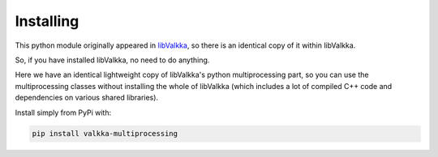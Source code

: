 
.. _started:

Installing
==========

This python module originally appeared in `libValkka <https://elsampsa.github.io/valkka-examples/_build/html/index.html>`_, so 
there is an identical copy of it within libValkka.

So, if you have installed libValkka, no need to do anything.

Here we have an identical lightweight copy of libValkka's python multiprocessing part, so you can use
the multiprocessing classes without installing the whole of libValkka (which includes a lot of compiled C++ code
and dependencies on various shared libraries).

Install simply from PyPi with:

.. code:: bash

    pip install valkka-multiprocessing

